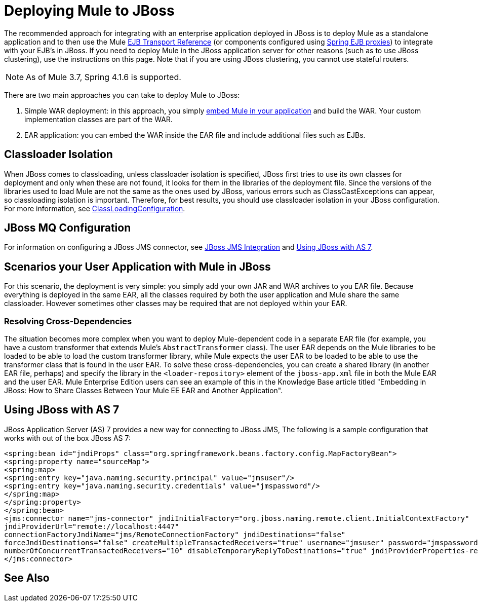 = Deploying Mule to JBoss
:keywords: deploy, deploying, jboss

The recommended approach for integrating with an enterprise application deployed in JBoss is to deploy Mule as a standalone application and to then use the Mule link:/mule-user-guide/v/3.8/ejb-transport-reference[EJB Transport Reference] (or components configured using link:http://docs.spring.io/spring/docs/4.1.6.RELEASE/spring-framework-reference/html/ejb.html[Spring EJB proxies]) to integrate with your EJB's in JBoss. If you need to deploy Mule in the JBoss application server for other reasons (such as to use JBoss clustering), use the instructions on this page. Note that if you are using JBoss clustering, you cannot use stateful routers.

NOTE: As of Mule 3.7, Spring 4.1.6 is supported.

There are two main approaches you can take to deploy Mule to JBoss:

. Simple WAR deployment: in this approach, you simply link:/mule-user-guide/v/3.8/embedding-mule-in-a-java-application-or-webapp[embed Mule in your application] and build the WAR. Your custom implementation classes are part of the WAR.

. EAR application: you can embed the WAR inside the EAR file and include additional files such as EJBs.

== Classloader Isolation

When JBoss comes to classloading, unless classloader isolation is specified, JBoss first tries to use its own classes for deployment and only when these are not found, it looks for them in the libraries of the deployment file. Since the versions of the libraries used to load Mule are not the same as the ones used by JBoss, various errors such as ClassCastExceptions can appear, so classloading isolation is important. Therefore, for best results, you should use classloader isolation in your JBoss configuration. For more information, see link:https://community.jboss.org/wiki/ClassLoadingConfiguration[ClassLoadingConfiguration].

== JBoss MQ Configuration

For information on configuring a JBoss JMS connector, see link:/mule-user-guide/v/3.3/jboss-jms-integration[JBoss JMS Integration] and <<Using JBoss with AS 7>>.

== Scenarios your User Application with Mule in JBoss

For this scenario, the deployment is very simple: you simply add your own JAR and WAR archives to you EAR file. Because everything is deployed in the same EAR, all the classes required by both the user application and Mule share the same classloader. However sometimes other classes may be required that are not deployed within your EAR.

=== Resolving Cross-Dependencies

The situation becomes more complex when you want to deploy Mule-dependent code in a separate EAR file (for example, you have a custom transformer that extends Mule's `AbstractTransformer` class). The user EAR depends on the Mule libraries to be loaded to be able to load the custom transformer library, while Mule expects the user EAR to be loaded to be able to use the transformer class that is found in the user EAR. To solve these cross-dependencies, you can create a shared library (in another EAR file, perhaps) and specify the library in the `<loader-repository>` element of the `jboss-app.xml` file in both the Mule EAR and the user EAR. Mule Enterprise Edition users can see an example of this in the Knowledge Base article titled "Embedding in JBoss: How to Share Classes Between Your Mule EE EAR and Another Application".

== Using JBoss with AS 7

JBoss Application Server (AS) 7 provides a new way for connecting to JBoss JMS,
The following is a sample configuration that works with out of the box JBoss AS 7:

[source,xml,linenums]
----
<spring:bean id="jndiProps" class="org.springframework.beans.factory.config.MapFactoryBean">
<spring:property name="sourceMap">
<spring:map>
<spring:entry key="java.naming.security.principal" value="jmsuser"/>
<spring:entry key="java.naming.security.credentials" value="jmspassword"/>
</spring:map>
</spring:property>
</spring:bean>
<jms:connector name="jms-connector" jndiInitialFactory="org.jboss.naming.remote.client.InitialContextFactory"
jndiProviderUrl="remote://localhost:4447"
connectionFactoryJndiName="jms/RemoteConnectionFactory" jndiDestinations="false"
forceJndiDestinations="false" createMultipleTransactedReceivers="true" username="jmsuser" password="jmspassword"
numberOfConcurrentTransactedReceivers="10" disableTemporaryReplyToDestinations="true" jndiProviderProperties-ref="jndiProps">
</jms:connector>
----

== See Also




